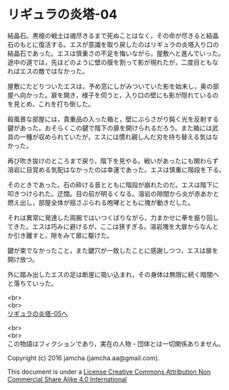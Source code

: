 #+OPTIONS: toc:nil
#+OPTIONS: \n:t

* リギュラの炎塔-04

  結晶石。黒檀の戦士は魂尽きるまで死ぬことはなく，その命が尽きると結晶
  石のもとに復活する。エスが意識を取り戻したのはリギュラの炎塔入り口の
  結晶石であった。エスは慎重さの不足を悔いながら，屋敷へと進んでいった。
  途中の道では，先ほどのように壁の膜を割って影が現れたが，二度目ともな
  ればエスの敵ではなかった。

  屋敷にたどりついたエスは，予め窓にしがみついていた影を始末し，奥の部
  屋へ向かった。扉を開き，様子を伺うと，入り口の壁にも影が隠れているの
  を見とめ，これを打ち倒した。

  殺風景な部屋には，貴重品の入った箱と，壁にぶらさがり鈍く光を反射する
  鍵があった。おそらくこの鍵で階下の扉を開けられるだろう。また箱には武
  具の一種が収められていたが，エスには慣れ親しんだ刃を持ち替える気はな
  かった。

  再び吹き抜けのところまで戻り，階下を見やる。戦いがあったにも関わらず
  溶岩に目覚める気配はなかったのは幸運であった。エスは慎重に階段を下る。

  そのときであった。石の砕ける音とともに階段が崩れたのだ。エスは階下に
  叩きつけられた。迂闊。目の前が明るくなる。溶岩の隙間から炎が赤あかと
  燃え出し，部屋全体が揺さぶられる咆哮とともに塊が動きだした。

  それは異常に発達した両腕ではいつくばりながら，力まかせに拳を振り回し
  てきた。エスは巧みに避けるが，ここは狭すぎる。溶岩塊を大扉からなんと
  か引き離すと，隙をみて扉に駆けた。

  鍵が束でなかったこと，また鍵穴が一致したことに感謝しつつ，エスは扉を
  開け放つ。

  外に踏み出したエスの足は断崖に吸い込まれ，その身体は無限に続く暗闇へ
  と落ちていった。

  <br>
  <br>
  [[./05.md][リギュラの炎塔-05へ]]


  <br>
  <br>
  この物語はフィクションであり，実在の人物・団体とは一切関係ありません。

  Copyright (c) 2016 jamcha (jamcha.aa@gmail.com).

  This document is under a [[http://creativecommons.org/licenses/by-nc-sa/4.0/deed][License Creative Commons Attribution Non Commercial Share Alike 4.0 International]]

  [[http://creativecommons.org/licenses/by-nc-sa/4.0/deed][file:http://i.creativecommons.org/l/by-nc-sa/3.0/80x15.png]]

